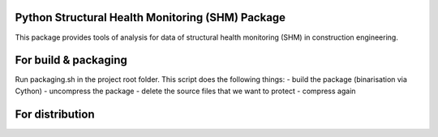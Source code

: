 Python Structural Health Monitoring (SHM) Package
=================================================

This package provides tools of analysis for data of structural health monitoring (SHM) in construction engineering.


For build & packaging
=====================
Run packaging.sh in the project root folder.
This script does the following things:
- build the package (binarisation via Cython)
- uncompress the package
- delete the source files that we want to protect
- compress again

For distribution
================

